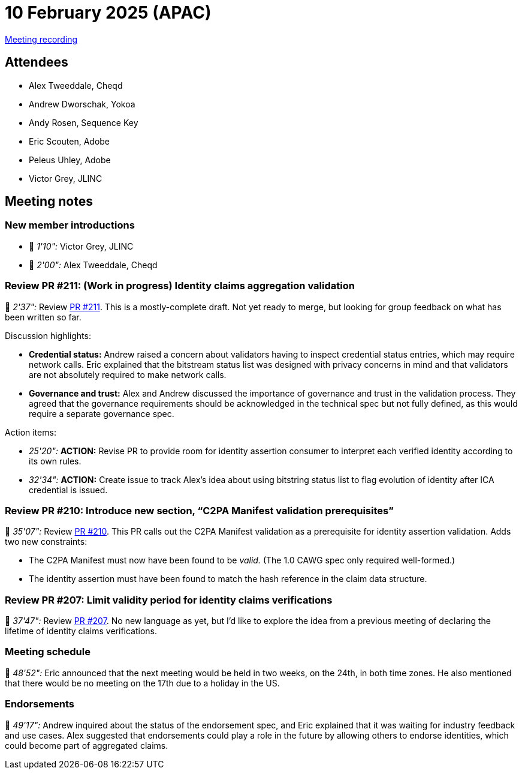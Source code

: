 = 10 February 2025 (APAC)

https://youtu.be/-wtmCk91NQ4[Meeting recording]

== Attendees

* Alex Tweeddale, Cheqd
* Andrew Dworschak, Yokoa
* Andy Rosen, Sequence Key
* Eric Scouten, Adobe
* Peleus Uhley, Adobe
* Victor Grey, JLINC

== Meeting notes

=== New member introductions

* 🎥 _1'10":_ Victor Grey, JLINC
* 🎥 _2'00":_ Alex Tweeddale, Cheqd

=== Review PR #211: (Work in progress) Identity claims aggregation validation

🎥 _2'37":_ Review link:https://github.com/creator-assertions/identity-assertion/pull/211[PR #211]. This is a mostly-complete draft. Not yet ready to merge, but looking for group feedback on what has been written so far.

Discussion highlights:

* *Credential status:* Andrew raised a concern about validators having to inspect credential status entries, which may require network calls. Eric explained that the bitstream status list was designed with privacy concerns in mind and that validators are not absolutely required to make network calls.
* *Governance and trust:* Alex and Andrew discussed the importance of governance and trust in the validation process. They agreed that the governance requirements should be acknowledged in the technical spec but not fully defined, as this would require a separate governance spec.

Action items:

* _25'20":_ *ACTION:* Revise PR to provide room for identity assertion consumer to interpret each verified identity according to its own rules.
* _32'34":_ *ACTION:* Create issue to track Alex's idea about using bitstring status list to flag evolution of identity after ICA credential is issued.

=== Review PR #210: Introduce new section, “C2PA Manifest validation prerequisites”

🎥 _35'07":_ Review link:https://github.com/creator-assertions/identity-assertion/pull/210[PR #210]. This PR calls out the C2PA Manifest validation as a prerequisite for identity assertion validation. Adds two new constraints:

* The C2PA Manifest must now have been found to be _valid._ (The 1.0 CAWG spec only required well-formed.)
* The identity assertion must have been found to match the hash reference in the claim data structure.

=== Review PR #207: Limit validity period for identity claims verifications

🎥 _37'47":_ Review link:https://github.com/creator-assertions/identity-assertion/pull/207[PR #207]. No new language as yet, but I'd like to explore the idea from a previous meeting of declaring the lifetime of identity claims verifications.

=== Meeting schedule

🎥 _48'52":_ Eric announced that the next meeting would be held in two weeks, on the 24th, in both time zones. He also mentioned that there would be no meeting on the 17th due to a holiday in the US.

=== Endorsements

🎥 _49'17":_ Andrew inquired about the status of the endorsement spec, and Eric explained that it was waiting for industry feedback and use cases. Alex suggested that endorsements could play a role in the future by allowing others to endorse identities, which could become part of aggregated claims.
